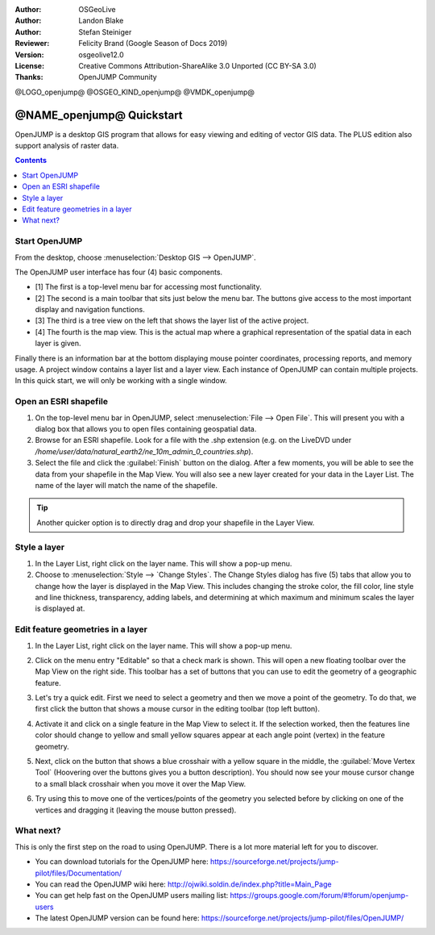 :Author: OSGeoLive
:Author: Landon Blake
:Author: Stefan Steiniger
:Reviewer: Felicity Brand (Google Season of Docs 2019)
:Version: osgeolive12.0
:License: Creative Commons Attribution-ShareAlike 3.0 Unported  (CC BY-SA 3.0)
:Thanks: OpenJUMP Community

@LOGO_openjump@
@OSGEO_KIND_openjump@
@VMDK_openjump@



********************************************************************************
@NAME_openjump@ Quickstart
********************************************************************************

OpenJUMP is a desktop GIS program that allows for easy viewing and editing 
of vector GIS data. The PLUS edition also support analysis of raster data.

.. contents:: Contents
   :local:

Start OpenJUMP
==============

From the desktop, choose :menuselection:`Desktop GIS --> OpenJUMP`.  

The OpenJUMP user interface has four (4) basic components.

* [1] The first is a top-level menu bar for accessing most functionality. 
* [2] The second is a main toolbar that sits just below the menu bar. The buttons give access to the most important display and navigation functions. 
* [3] The third is a tree view on the left that shows the layer list of the active project. 
* [4] The fourth is the map view. This is the actual map where a graphical representation of the spatial data in each layer is given. 

Finally there is an information bar at the bottom displaying mouse pointer coordinates, processing reports, and memory usage. A project window contains a layer list and a layer view. 
Each instance of OpenJUMP can contain multiple projects. In this quick start, we will only be working with a single window.

.. image:: /images/projects/openjump/openjump_ss_01.png
   :scale: 55 

Open an ESRI shapefile
======================

#. On the top-level menu bar in OpenJUMP, select :menuselection:`File --> Open File`. This will present you with a dialog box that allows you to open files containing geospatial data.
#. Browse for an ESRI shapefile. Look for a file with the .shp extension (e.g. on the LiveDVD under `/home/user/data/natural_earth2/ne_10m_admin_0_countries.shp`). 
#. Select the file and click the :guilabel:`Finish` button on the dialog. After a few moments, you will be able to see the data from your shapefile in the Map View. You will also see a new layer created for your data in the Layer List. The name of the layer will match the name of the shapefile.

.. image:: /images/projects/openjump/openjump_ss_02.png
   :scale: 55 

.. Tip:: Another quicker option is to directly drag and drop your shapefile in the Layer View.

Style a layer
=============

#. In the Layer List, right click on the layer name. This will show a pop-up menu.
#. Choose to :menuselection:`Style --> `Change Styles`. The Change Styles dialog has five (5) tabs that allow you to change how the layer is displayed in the Map View. This includes changing the stroke color, the fill color, line style and line thickness, transparency, adding labels, and determining at which maximum and minimum scales the layer is displayed at.

.. image:: /images/projects/openjump/openjump_ss_03.png
   :scale: 55 
   
.. image:: /images/projects/openjump/openjump_ss_04.png
   :scale: 55 

Edit feature geometries in a layer
==================================

#. In the Layer List, right click on the layer name. This will show a pop-up menu. 
#. Click on the menu entry "Editable" so that a check mark is shown. This will open a new floating toolbar over the Map View on the right side. This toolbar has a set of buttons that you can use to edit the geometry of a geographic feature.

   .. image:: /images/projects/openjump/openjump_ss_05.png
     :scale: 55 

   .. image:: /images/projects/openjump/openjump_ss_06.png
     :scale: 55 

#. Let's try a quick edit. First we need to select a geometry and then we move a point of the geometry. To do that, we first click the button that shows a mouse cursor in the editing toolbar (top left button). 
#. Activate it and click on a single feature in the Map View to select it. If the selection worked, then the features line color should change to yellow and small yellow squares appear at each angle point (vertex) in the feature geometry. 

   .. image:: /images/projects/openjump/openjump_ss_07.png
     :scale: 55 

#. Next, click on the button that shows a blue crosshair with a yellow square in the middle, the :guilabel:`Move Vertex Tool` (Hoovering over the buttons gives you a button description). You should now see your mouse cursor change to a small black crosshair when you move it over the Map View. 

   .. image:: /images/projects/openjump/openjump_ss_08.png
     :scale: 55 

#. Try using this to move one of the vertices/points of the geometry you selected before by clicking on one of the vertices and dragging it (leaving the mouse button pressed).

   .. image:: /images/projects/openjump/openjump_ss_09.png
     :scale: 55 

What next?
==========

This is only the first step on the road to using OpenJUMP. There is a lot more material left for you to discover.

* You can download tutorials for the OpenJUMP here: https://sourceforge.net/projects/jump-pilot/files/Documentation/

* You can read the OpenJUMP wiki here: http://ojwiki.soldin.de/index.php?title=Main_Page

* You can get help fast on the OpenJUMP users mailing list: https://groups.google.com/forum/#!forum/openjump-users

* The latest OpenJUMP version can be found here: https://sourceforge.net/projects/jump-pilot/files/OpenJUMP/

